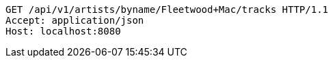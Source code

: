 [source,http,options="nowrap"]
----
GET /api/v1/artists/byname/Fleetwood+Mac/tracks HTTP/1.1
Accept: application/json
Host: localhost:8080

----